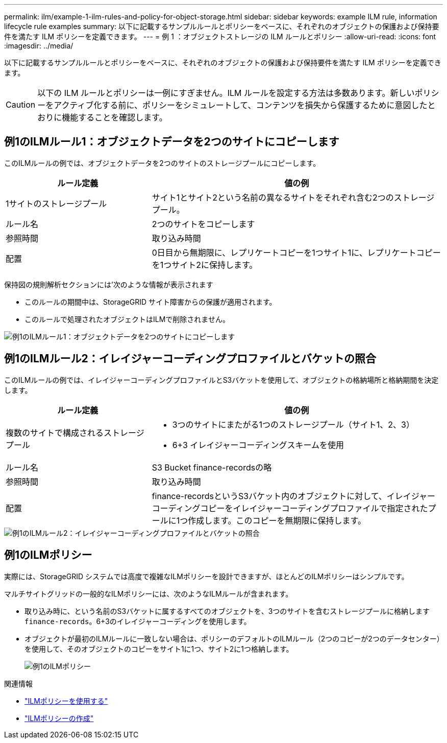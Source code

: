 ---
permalink: ilm/example-1-ilm-rules-and-policy-for-object-storage.html 
sidebar: sidebar 
keywords: example ILM rule, information lifecycle rule examples 
summary: 以下に記載するサンプルルールとポリシーをベースに、それぞれのオブジェクトの保護および保持要件を満たす ILM ポリシーを定義できます。 
---
= 例 1 ：オブジェクトストレージの ILM ルールとポリシー
:allow-uri-read: 
:icons: font
:imagesdir: ../media/


[role="lead"]
以下に記載するサンプルルールとポリシーをベースに、それぞれのオブジェクトの保護および保持要件を満たす ILM ポリシーを定義できます。


CAUTION: 以下の ILM ルールとポリシーは一例にすぎません。ILM ルールを設定する方法は多数あります。新しいポリシーをアクティブ化する前に、ポリシーをシミュレートして、コンテンツを損失から保護するために意図したとおりに機能することを確認します。



== 例1のILMルール1：オブジェクトデータを2つのサイトにコピーします

このILMルールの例では、オブジェクトデータを2つのサイトのストレージプールにコピーします。

[cols="1a,2a"]
|===
| ルール定義 | 値の例 


 a| 
1サイトのストレージプール
 a| 
サイト1とサイト2という名前の異なるサイトをそれぞれ含む2つのストレージプール。



 a| 
ルール名
 a| 
2つのサイトをコピーします



 a| 
参照時間
 a| 
取り込み時間



 a| 
配置
 a| 
0日目から無期限に、レプリケートコピーを1つサイト1に、レプリケートコピーを1つサイト2に保持します。

|===
保持図の規則解析セクションには'次のような情報が表示されます

* このルールの期間中は、StorageGRID サイト障害からの保護が適用されます。
* このルールで処理されたオブジェクトはILMで削除されません。


image::../media/ilm_rule_two_copies_two_data_centers.png[例1のILMルール1：オブジェクトデータを2つのサイトにコピーします]



== 例1のILMルール2：イレイジャーコーディングプロファイルとバケットの照合

このILMルールの例では、イレイジャーコーディングプロファイルとS3バケットを使用して、オブジェクトの格納場所と格納期間を決定します。

[cols="1a,2a"]
|===
| ルール定義 | 値の例 


 a| 
複数のサイトで構成されるストレージプール
 a| 
* 3つのサイトにまたがる1つのストレージプール（サイト1、2、3）
* 6+3 イレイジャーコーディングスキームを使用




 a| 
ルール名
 a| 
S3 Bucket finance-recordsの略



 a| 
参照時間
 a| 
取り込み時間



 a| 
配置
 a| 
finance-recordsというS3バケット内のオブジェクトに対して、イレイジャーコーディングコピーをイレイジャーコーディングプロファイルで指定されたプールに1つ作成します。このコピーを無期限に保持します。

|===
image::../media/ilm_rule_ec_for_s3_bucket_finance_records.png[例1のILMルール2：イレイジャーコーディングプロファイルとバケットの照合]



== 例1のILMポリシー

実際には、StorageGRID システムでは高度で複雑なILMポリシーを設計できますが、ほとんどのILMポリシーはシンプルです。

マルチサイトグリッドの一般的なILMポリシーには、次のようなILMルールが含まれます。

* 取り込み時に、という名前のS3バケットに属するすべてのオブジェクトを、3つのサイトを含むストレージプールに格納します `finance-records`。6+3のイレイジャーコーディングを使用します。
* オブジェクトが最初のILMルールに一致しない場合は、ポリシーのデフォルトのILMルール（2つのコピーが2つのデータセンター）を使用して、そのオブジェクトのコピーをサイト1に1つ、サイト2に1つ格納します。
+
image::../media/policy_1_configured_policy.png[例1のILMポリシー]



.関連情報
* link:ilm-policy-overview.html["ILMポリシーを使用する"]
* link:creating-ilm-policy.html["ILMポリシーの作成"]

